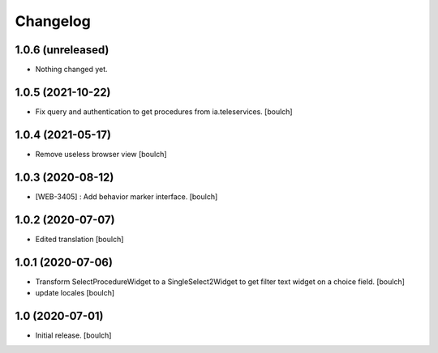 Changelog
=========


1.0.6 (unreleased)
------------------

- Nothing changed yet.


1.0.5 (2021-10-22)
------------------

- Fix query and authentication to get procedures from ia.teleservices.
  [boulch]


1.0.4 (2021-05-17)
------------------

- Remove useless browser view
  [boulch]


1.0.3 (2020-08-12)
------------------

- [WEB-3405] : Add behavior marker interface.
  [boulch]


1.0.2 (2020-07-07)
------------------

- Edited translation
  [boulch]


1.0.1 (2020-07-06)
------------------

- Transform SelectProcedureWidget to a SingleSelect2Widget to get filter text widget on a choice field.
  [boulch]
- update locales
  [boulch]


1.0 (2020-07-01)
----------------

- Initial release.
  [boulch]
